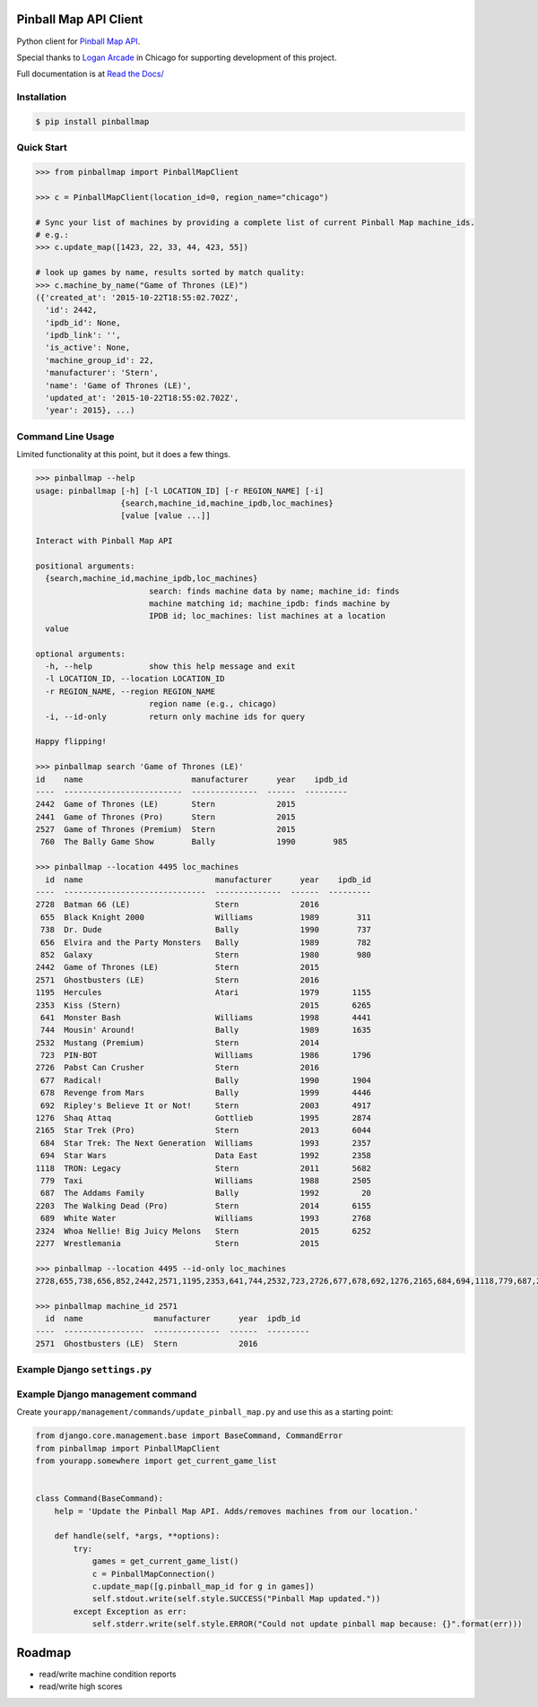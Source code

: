 Pinball Map API Client
======================

Python client for `Pinball Map API`_.

Special thanks to `Logan Arcade`_ in Chicago for supporting development of this project.

Full documentation is at `Read the Docs/`_

.. _Pinball Map API: http://pinballmap.com/
.. _Logan Arcade: https://loganarcade.com/
.. _Read the Docs/: http://python-pinballmap.rtfd.io/


Installation
------------

.. code:: bash

    $ pip install pinballmap


Quick Start
-----------

.. code:: python

    >>> from pinballmap import PinballMapClient

    >>> c = PinballMapClient(location_id=0, region_name="chicago")

    # Sync your list of machines by providing a complete list of current Pinball Map machine_ids.
    # e.g.:
    >>> c.update_map([1423, 22, 33, 44, 423, 55])

    # look up games by name, results sorted by match quality:
    >>> c.machine_by_name("Game of Thrones (LE)")
    ({'created_at': '2015-10-22T18:55:02.702Z',
      'id': 2442,
      'ipdb_id': None,
      'ipdb_link': '',
      'is_active': None,
      'machine_group_id': 22,
      'manufacturer': 'Stern',
      'name': 'Game of Thrones (LE)',
      'updated_at': '2015-10-22T18:55:02.702Z',
      'year': 2015}, ...)


Command Line Usage
------------------

Limited functionality at this point, but it does a few things.

.. code:: bash

    >>> pinballmap --help
    usage: pinballmap [-h] [-l LOCATION_ID] [-r REGION_NAME] [-i]
                      {search,machine_id,machine_ipdb,loc_machines}
                      [value [value ...]]

    Interact with Pinball Map API

    positional arguments:
      {search,machine_id,machine_ipdb,loc_machines}
                            search: finds machine data by name; machine_id: finds
                            machine matching id; machine_ipdb: finds machine by
                            IPDB id; loc_machines: list machines at a location
      value

    optional arguments:
      -h, --help            show this help message and exit
      -l LOCATION_ID, --location LOCATION_ID
      -r REGION_NAME, --region REGION_NAME
                            region name (e.g., chicago)
      -i, --id-only         return only machine ids for query

    Happy flipping!

    >>> pinballmap search 'Game of Thrones (LE)'
    id    name                       manufacturer      year    ipdb_id
    ----  -------------------------  --------------  ------  ---------
    2442  Game of Thrones (LE)       Stern             2015
    2441  Game of Thrones (Pro)      Stern             2015
    2527  Game of Thrones (Premium)  Stern             2015
     760  The Bally Game Show        Bally             1990        985

    >>> pinballmap --location 4495 loc_machines
      id  name                            manufacturer      year    ipdb_id
    ----  ------------------------------  --------------  ------  ---------
    2728  Batman 66 (LE)                  Stern             2016
     655  Black Knight 2000               Williams          1989        311
     738  Dr. Dude                        Bally             1990        737
     656  Elvira and the Party Monsters   Bally             1989        782
     852  Galaxy                          Stern             1980        980
    2442  Game of Thrones (LE)            Stern             2015
    2571  Ghostbusters (LE)               Stern             2016
    1195  Hercules                        Atari             1979       1155
    2353  Kiss (Stern)                                      2015       6265
     641  Monster Bash                    Williams          1998       4441
     744  Mousin' Around!                 Bally             1989       1635
    2532  Mustang (Premium)               Stern             2014
     723  PIN-BOT                         Williams          1986       1796
    2726  Pabst Can Crusher               Stern             2016
     677  Radical!                        Bally             1990       1904
     678  Revenge from Mars               Bally             1999       4446
     692  Ripley's Believe It or Not!     Stern             2003       4917
    1276  Shaq Attaq                      Gottlieb          1995       2874
    2165  Star Trek (Pro)                 Stern             2013       6044
     684  Star Trek: The Next Generation  Williams          1993       2357
     694  Star Wars                       Data East         1992       2358
    1118  TRON: Legacy                    Stern             2011       5682
     779  Taxi                            Williams          1988       2505
     687  The Addams Family               Bally             1992         20
    2203  The Walking Dead (Pro)          Stern             2014       6155
     689  White Water                     Williams          1993       2768
    2324  Whoa Nellie! Big Juicy Melons   Stern             2015       6252
    2277  Wrestlemania                    Stern             2015

    >>> pinballmap --location 4495 --id-only loc_machines
    2728,655,738,656,852,2442,2571,1195,2353,641,744,2532,723,2726,677,678,692,1276,2165,684,694,1118,779,687,2203,689,2324,2277

    >>> pinballmap machine_id 2571
      id  name               manufacturer      year  ipdb_id
    ----  -----------------  --------------  ------  ---------
    2571  Ghostbusters (LE)  Stern             2016


Example Django ``settings.py``
------------------------------

.. code-block:: python
   :emphasize-lines: 2,3

    PINBALL_MAP = {
        'region_name': 'chicago',
        'location_id': your_location_id,  # should be an int
        'cache_name': 'default',  # default: 'default'
        'cache_key_prefix': 'pmap_',  # default: 'pmap_'
    }



Example Django management command
---------------------------------

Create ``yourapp/management/commands/update_pinball_map.py`` and use this as a starting point:

.. code:: python

    from django.core.management.base import BaseCommand, CommandError
    from pinballmap import PinballMapClient
    from yourapp.somewhere import get_current_game_list


    class Command(BaseCommand):
        help = 'Update the Pinball Map API. Adds/removes machines from our location.'

        def handle(self, *args, **options):
            try:
                games = get_current_game_list()
                c = PinballMapConnection()
                c.update_map([g.pinball_map_id for g in games])
                self.stdout.write(self.style.SUCCESS("Pinball Map updated."))
            except Exception as err:
                self.stderr.write(self.style.ERROR("Could not update pinball map because: {}".format(err)))



Roadmap
=======

* read/write machine condition reports
* read/write high scores
